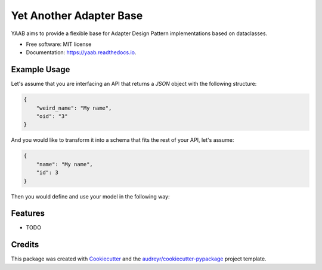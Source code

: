 ========================
Yet Another Adapter Base
========================


.. image:: https://img.shields.io/pypi/v/yaab.svg
        :target: https://pypi.python.org/pypi/yaab

.. image:: https://img.shields.io/travis/panagiks/yaab.svg
        :target: https://travis-ci.org/panagiks/yaab

.. image:: https://readthedocs.org/projects/yaab/badge/?version=latest
        :target: https://yaab.readthedocs.io/en/latest/?badge=latest
        :alt: Documentation Status




YAAB aims to provide a flexible base for Adapter Design Pattern implementations based on dataclasses.


* Free software: MIT license
* Documentation: https://yaab.readthedocs.io.


Example Usage
-------------

Let's assume that you are interfacing an API that returns a `JSON` object with the following structure:

.. code-block:: json

    {
        "weird_name": "My name",
        "oid": "3"
    }

And you would like to transform it into a schema that fits the rest of your API, let's assume:

.. code-block:: json

    {
        "name": "My name",
        "id": 3
    }

Then you would define and use your model in the following way:

.. highlight::

    from dataclasses import asdict, dataclass, field

    from yaab.adapter import BaseAdapter

    @dataclass
    class MyModel(BaseAdapter):
        id: int = field(metadata={"transformations": ("oid", int)})
        name: str = field(metadata={"transformations": ("weird_name", )})

    m = MyModel.from_dict({"weird_name": "My name", "oid": "3"})
    print(m)
    MyModel(id=3, name='My name')
    asdict(m)
    {'id': 3, 'name': 'My name'}

Features
--------

* TODO

Credits
-------

This package was created with Cookiecutter_ and the `audreyr/cookiecutter-pypackage`_ project template.

.. _Cookiecutter: https://github.com/audreyr/cookiecutter
.. _`audreyr/cookiecutter-pypackage`: https://github.com/audreyr/cookiecutter-pypackage
